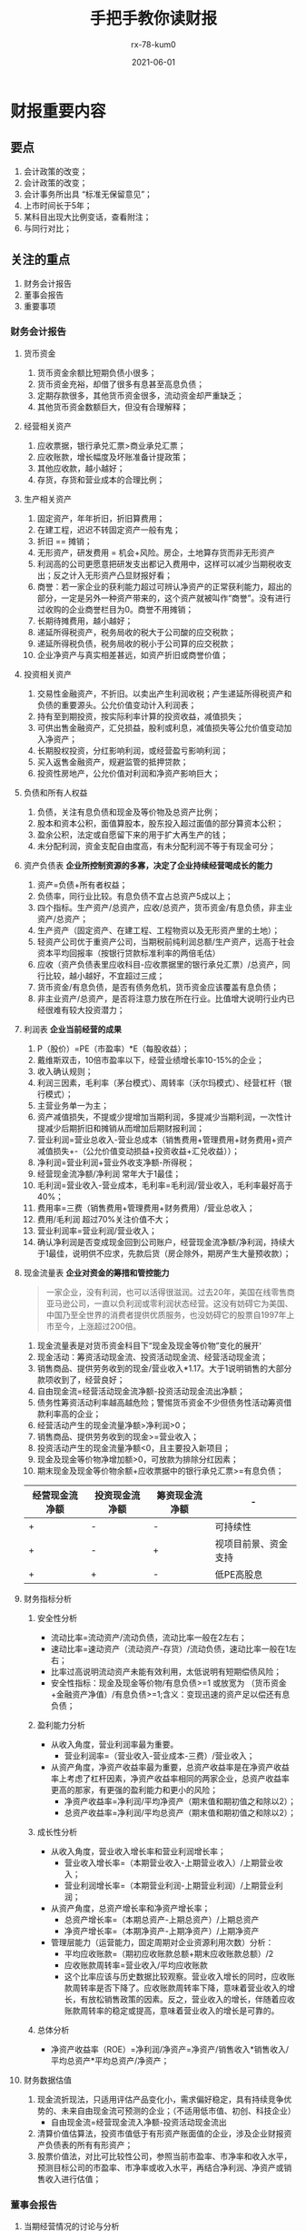 #+TITLE: 手把手教你读财报
#+AUTHOR: rx-78-kum0
#+DATE: 2021-06-01
#+DESCRIPTION: 财报是用来排除企业的
#+HUGO_AUTO_SET_LASTMOD: t
#+HUGO_TAGS: 阅读总结
#+HUGO_CATEGORIES: 阅读
#+HUGO_DRAFT: nil
#+HUGO_BASE_DIR: ~/WWW-BUILDER
#+HUGO_SECTION: posts

* 财报重要内容
** 要点
1. 会计政策的改变；
2. 会计政策的改变；
3. 会计事务所出具 “标准无保留意见”；
4. 上市时间长于5年；
5. 某科目出现大比例变话，查看附注；
6. 与同行对比；

** 关注的重点
  1. 财务会计报告
  2. 董事会报告
  3. 重要事项
  
*** 财务会计报告
**** 货币资金
1. 货币资金余额比短期负债小很多；
2. 货币资金充裕，却借了很多有息甚至高息负债；
3. 定期存款很多，其他货币资金很多，流动资金却严重缺乏；
4. 其他货币资金数额巨大，但没有合理解释；

**** 经营相关资产
1. 应收票据，银行承兑汇票>商业承兑汇票；
2. 应收账款，增长幅度及坏账准备计提政策；
3. 其他应收款，越小越好；
4. 存货，存货和营业成本的合理比例；

**** 生产相关资产
1. 固定资产，年年折旧，折旧算费用；
2. 在建工程，迟迟不转固定资产一般有鬼；
3. 折旧 == 摊销；
4. 无形资产，研发费用 = 机会+风险。房企，土地算存货而非无形资产
5. 利润高的公司更愿意把研发支出都记入费用中，这样可以减少当期税收支出；反之计入无形资产凸显财报好看；
6. 商誉：若一家企业的获利能力超过可辨认净资产的正常获利能力，超出的部分，一定是另外一种资产带来的，这个资产就被叫作“商誉”。没有进行过收购的企业商誉栏目为0。商誉不用摊销；
7. 长期待摊费用，越小越好；
8. 递延所得税资产，税务局收的税大于公司酸的应交税款；
9. 递延所得税负债，税务局收的税小于公司算的应交税款；
10. 企业净资产与真实相差甚远，如资产折旧或商誉价值；
    
**** 投资相关资产
1. 交易性金融资产，不折旧。以卖出产生利润收税；产生递延所得税资产和负债的重要源头。公允价值变动计入利润表；
2. 持有至到期投资，按实际利率计算的投资收益，减值损失；
3. 可供出售金融资产，汇兑损益，股利或利息，减值损失等公允价值变动加入净资产；
4. 长期股权投资，分红影响利润，或经营盈亏影响利润；
5. 买入返售金融资产，规避监管的抵押贷款；
6. 投资性房地产，公允价值对利润和净资产影响巨大；
   
**** 负债和所有人权益
1. 负债，关注有息负债和现金及等价物及总资产比例；
2. 股本和资本公积，面值算股本，股东投入超过面值的部分算资本公积；
3. 盈余公积，法定或自愿留下来的用于扩大再生产的钱；
4. 未分配利润，资金支配自由度高，有未分配利润不等于有现金可分；

**** 资产负债表 *企业所控制资源的多寡，决定了企业持续经营喝成长的能力*
1. 资产=负债+所有者权益；
2. 负债率，同行业比较。有息负债不宜占总资产5成以上；
3. 四个指标。生产资产/总资产，应收/总资产，货币资金/有息负债，非主业资产/总资产；
4. 生产资产（固定资产、在建工程、工程物资以及无形资产里的土地）；
5. 轻资产公司优于重资产公司，当期税前纯利润总额/生产资产，远高于社会资本平均回报率（按银行贷款标准利率的两倍毛估）
6. 应收（资产负债表里应收科目-应收票据里的银行承兑汇票）/总资产，同行比较，越小越好，不宜超过三成；
7. 货币资金/有息负债，是否有债务危机，货币资金应该覆盖有息负债；
8. 非主业资产/总资产，是否将注意力放在所在行业。比值增大说明行业内已经很难有较大投资潜力；
   
**** 利润表 *企业当前经营的成果*
1. P（股价）=PE（市盈率）*E（每股收益）；
2. 戴维斯双击，10倍市盈率以下，经营业绩增长率10-15%的企业；
3. 收入确认规则；
4. 利润三因素，毛利率（茅台模式）、周转率（沃尔玛模式）、经营杠杆（银行模式）；
5. 主营业务单一为主；
6. 资产减值损失，不提或少提增加当期利润，多提减少当期利润，一次性计提减少后期折旧和摊销从而增加后期财报利润；
7. 营业利润=营业总收入-营业总成本（销售费用+管理费用+财务费用+资产减值损失+-（公允价值变动损益+投资收益+汇兑收益））；
8. 净利润=营业利润+营业外收支净额-所得税；
9. 经营现金流净额/净利润 常年大于1最佳；
10. 毛利润=营业收入-营业成本，毛利率=毛利润/营业收入，毛利率最好高于40%；
11. 费用率=三费（销售费用+管理费用+财务费用）/营业总收入；
12. 费用/毛利润 超过70%关注价值不大；
13. 营业利润率=营业利润/营业收入；
14. 确认净利润是否变成现金回到公司账户，经营现金流净额/净利润，持续大于1最佳，说明供不应求，先款后货（房企除外，期房产生大量预收款）；

**** 现金流量表 *企业对资金的筹措和管控能力*
#+BEGIN_QUOTE
一家企业，没有利润，也可以活得很滋润。过去20年，美国在线零售商亚马逊公司，一直以负利润或零利润状态经营。这没有妨碍它为美国、中国乃至全世界的消费者提供优质服务，也没妨碍它的股票自1997年上市至今，上涨超过200倍。
#+END_QUOTE
1. 现金流量表是对货币资金科目下“现金及现金等价物”变化的展开‘
2. 现金活动：筹资活动现金流、投资活动现金流、经营活动现金流；
3. 销售商品、提供劳务收到的现金/营业收入*1.17。大于1说明销售的大部分款项收到了，经营良好；
4. 自由现金流=经营活动现金流净额-投资活动现金流出净额；
5. 债务性筹资活动利率越高越危险；警惕货币资金不少但债务性活动筹资借款利率高的企业；
6. 经营活动产生的现金流量净额>净利润>0；
7. 销售商品、提供劳务收到的现金>=营业收入；
8. 投资活动产生的现金流量净额<0，且主要投入新项目；
9. 现金及现金等价物净增加额>0，可放款为排除分红因素；
10. 期末现金及现金等价物余额+应收票据中的银行承兑汇票>=有息负债；
| 经营现金流净额 | 投资现金流净额 | 筹资现金流净额 | -                    |
|----------------+----------------+----------------+----------------------|
| +              | -              | -              | 可持续性             |
| +              | -              | +              | 视项目前景、资金支持 |
| +              | +              | -              | 低PE高股息           |

**** 财务指标分析

***** 安全性分析
- 流动比率=流动资产/流动负债，流动比率一般在2左右；
- 速动比率=速动资产（流动资产-存货）/流动负债，速动比率一般在1左右；
- 比率过高说明流动资产未能有效利用，太低说明有短期偿债风险；
- 安全性指标：现金及现金等价物/有息负债>=1 或放宽为 （货币资金+金融资产净值）/有息负债>=1;含义：变现迅速的资产足以偿还有息负债；

***** 盈利能力分析
- 从收入角度，营业利润率最为重要。
  + 营业利润率=（营业收入-营业成本-三费）/营业收入；
- 从资产角度，净资产收益率最为重要，总资产收益率是在净资产收益率上考虑了杠杆因素，净资产收益率相同的两家企业，总资产收益率更高的那家，有更强的盈利能力和更小的风险；
  + 净资产收益率=净利润/平均净资产（期末值和期初值之和除以2）；
  + 总资产收益率=净利润/平均总资产（期末值和期初值之和除以2）；

***** 成长性分析
- 从收入角度，营业收入增长率和营业利润增长率；
  + 营业收入增长率=（本期营业收入-上期营业收入）/上期营业收入；
  + 营业利润增长率=（本期营业利润-上期营业利润）/上期营业利润；
- 从资产角度，总资产增长率和净资产增长率；
  + 总资产增长率=（本期总资产-上期总资产）/上期总资产
  + 净资产增长率=（本期净资产-上期净资产）/上期净资产
- 管理层能力（运营能力，固定周期对企业资源利用次数）分析：
  + 平均应收账款=（期初应收账款总额+期末应收账款总额）/2
  + 应收账款周转率=营业收入/平均应收账款
  + 这个比率应该与历史数据比较观察。营业收入增长的同时，应收账款周转率是否下降了。应收账款周转率下降，意味着营业收入的增长，有放松销售政策的因素。反之，营业收入的增长，伴随着应收账款周转率的稳定或提高，意味着营业收入的增长是可靠的。

***** 总体分析
- 净资产收益率（ROE）=净利润/净资产=净资产/销售收入*销售收入/平均总资产*平均总资产/净资产；

  
**** 财务数据估值
1. 现金流折现法，只适用评估产品变化小，需求偏好稳定，具有持续竞争优势的、未来自由现金流可预测的企业；（不适用低市值、初创、科技企业）
   - 自由现金流=经营现金流入净额-投资活动现金流出
2. 清算价值估算法，投资市值低于有形资产账面值的企业，涉及企业财报资产负债表的所有有形资产；
3. 股票价值法，对比可比较性公司，参照当前市盈率、市净率和收入水平，预测目标公司的市盈率、市净率或收入水平，再结合净利润、净资产或销售收入进行估值；

*** 董事会报告
**** 当期经营情况的讨论与分析
1. 主营业务分析
2. 行业与产品地区分析
3. 资产负债分析
4. 投资状况分析

**** 公司未来发展的讨论与分析
需要与行业其他公司对比

*** 重要事项
1. 是否有重大事项影响公司的价值判断；
2. 会计事务所改聘；

